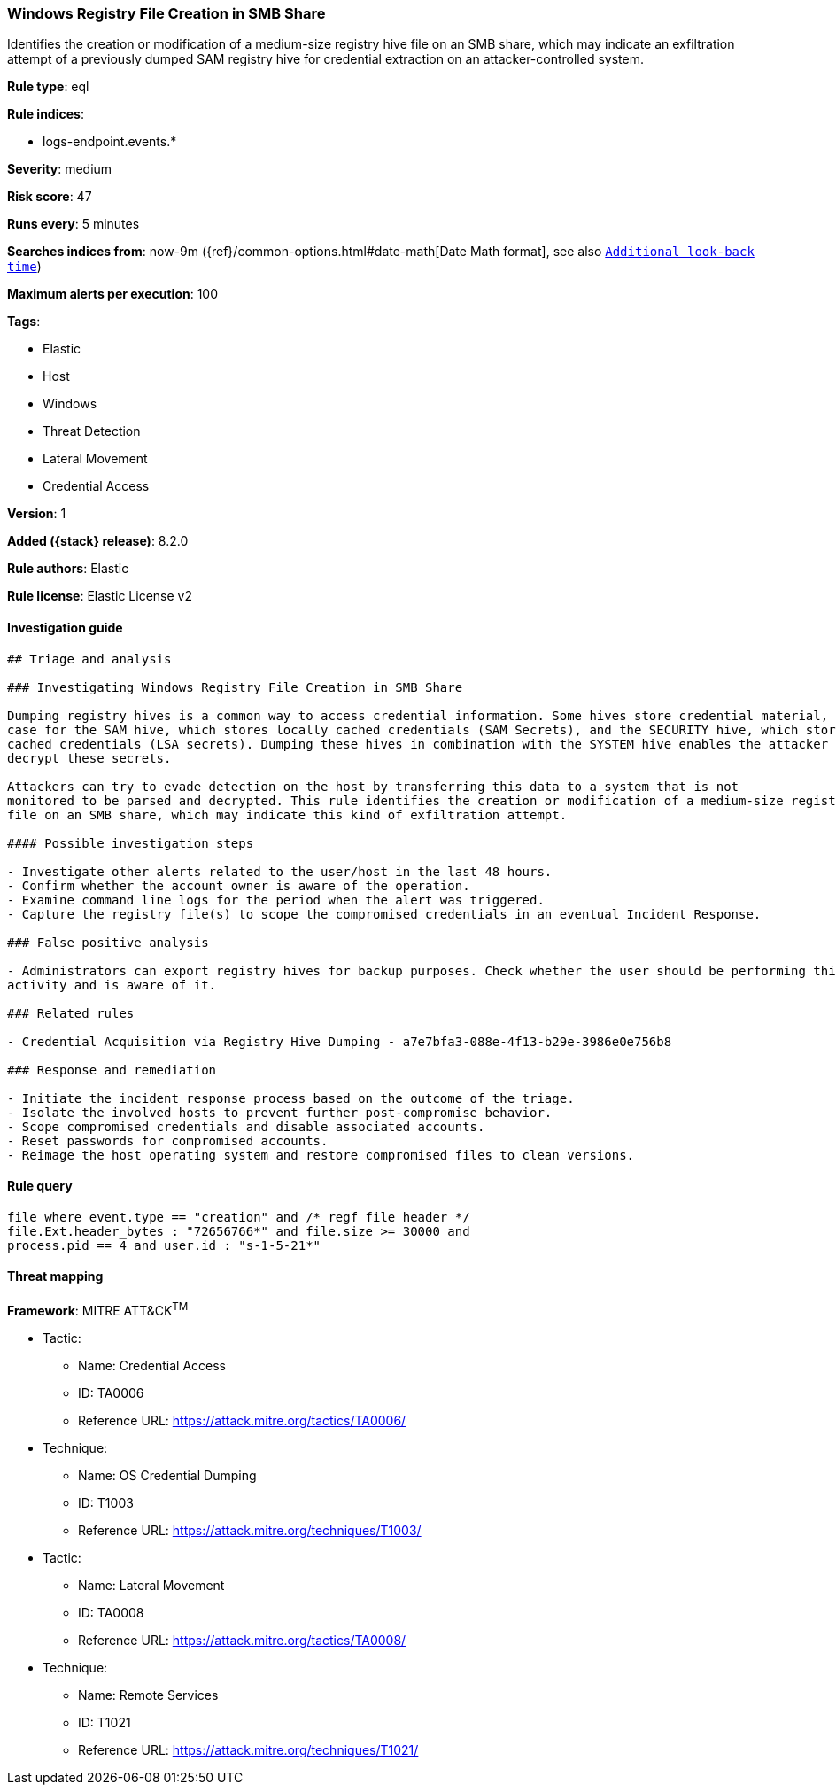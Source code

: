 [[windows-registry-file-creation-in-smb-share]]
=== Windows Registry File Creation in SMB Share

Identifies the creation or modification of a medium-size registry hive file on an SMB share, which may indicate an exfiltration attempt of a previously dumped SAM registry hive for credential extraction on an attacker-controlled system.

*Rule type*: eql

*Rule indices*:

* logs-endpoint.events.*

*Severity*: medium

*Risk score*: 47

*Runs every*: 5 minutes

*Searches indices from*: now-9m ({ref}/common-options.html#date-math[Date Math format], see also <<rule-schedule, `Additional look-back time`>>)

*Maximum alerts per execution*: 100

*Tags*:

* Elastic
* Host
* Windows
* Threat Detection
* Lateral Movement
* Credential Access

*Version*: 1

*Added ({stack} release)*: 8.2.0

*Rule authors*: Elastic

*Rule license*: Elastic License v2

==== Investigation guide


[source,markdown]
----------------------------------
## Triage and analysis

### Investigating Windows Registry File Creation in SMB Share

Dumping registry hives is a common way to access credential information. Some hives store credential material, as is the
case for the SAM hive, which stores locally cached credentials (SAM Secrets), and the SECURITY hive, which stores domain
cached credentials (LSA secrets). Dumping these hives in combination with the SYSTEM hive enables the attacker to
decrypt these secrets.

Attackers can try to evade detection on the host by transferring this data to a system that is not
monitored to be parsed and decrypted. This rule identifies the creation or modification of a medium-size registry hive
file on an SMB share, which may indicate this kind of exfiltration attempt.

#### Possible investigation steps

- Investigate other alerts related to the user/host in the last 48 hours.
- Confirm whether the account owner is aware of the operation.
- Examine command line logs for the period when the alert was triggered.
- Capture the registry file(s) to scope the compromised credentials in an eventual Incident Response.

### False positive analysis

- Administrators can export registry hives for backup purposes. Check whether the user should be performing this kind of
activity and is aware of it.

### Related rules

- Credential Acquisition via Registry Hive Dumping - a7e7bfa3-088e-4f13-b29e-3986e0e756b8

### Response and remediation

- Initiate the incident response process based on the outcome of the triage.
- Isolate the involved hosts to prevent further post-compromise behavior.
- Scope compromised credentials and disable associated accounts.
- Reset passwords for compromised accounts.
- Reimage the host operating system and restore compromised files to clean versions.

----------------------------------


==== Rule query


[source,js]
----------------------------------
file where event.type == "creation" and /* regf file header */
file.Ext.header_bytes : "72656766*" and file.size >= 30000 and
process.pid == 4 and user.id : "s-1-5-21*"
----------------------------------

==== Threat mapping

*Framework*: MITRE ATT&CK^TM^

* Tactic:
** Name: Credential Access
** ID: TA0006
** Reference URL: https://attack.mitre.org/tactics/TA0006/
* Technique:
** Name: OS Credential Dumping
** ID: T1003
** Reference URL: https://attack.mitre.org/techniques/T1003/


* Tactic:
** Name: Lateral Movement
** ID: TA0008
** Reference URL: https://attack.mitre.org/tactics/TA0008/
* Technique:
** Name: Remote Services
** ID: T1021
** Reference URL: https://attack.mitre.org/techniques/T1021/

